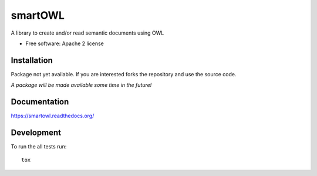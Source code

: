 ===============================
smartOWL
===============================

| |docs| |travis| |appveyor| |coveralls| |landscape| |scrutinizer|

.. |docs| image:: https://readthedocs.org/projects/smartowl/badge/?style=flat
    :target: http://smartowl.readthedocs.org/en/latest/
    :alt: Documentation Status

.. |travis| image:: http://img.shields.io/travis/fmarco76/smartOWL/master.png?style=flat
    :alt: Travis-CI Build Status
    :target: https://travis-ci.org/fmarco76/smartOWL

.. |appveyor| image:: https://ci.appveyor.com/api/projects/status/github/fmarco76/smartOWL?branch=master
    :alt: AppVeyor Build Status
    :target: https://ci.appveyor.com/project/fmarco76/smartowl-3qi0x

.. |coveralls| image:: https://coveralls.io/repos/fmarco76/smartOWL/badge.svg?branch=HEAD&service=github 
    :alt: Coverage Status
    :target: https://coveralls.io/github/fmarco76/smartOWL?branch=master

.. |landscape| image:: https://landscape.io/github/fmarco76/smartOWL/master/landscape.svg?style=flat
    :target: https://landscape.io/github/fmarco76/smartOWL/master
    :alt: Code Quality Status

.. |scrutinizer| image:: https://img.shields.io/scrutinizer/g/fmarco76/smartOWL/master.png?style=flat
    :alt: Scrutinizer Status
    :target: https://scrutinizer-ci.com/g/fmarco76/smartOWL/


A library to create and/or read semantic documents using OWL

* Free software: Apache 2 license

Installation
============
..
    ::
        pip install smartowl

Package not yet available. If you are interested forks the repository and
use the source code.

*A package will be made available some time in the future!*

Documentation
=============

https://smartowl.readthedocs.org/

Development
===========

To run the all tests run::

    tox
